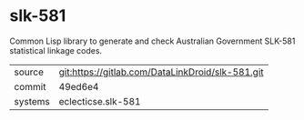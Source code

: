 * slk-581

Common Lisp library to generate and check Australian Government
SLK-581 statistical linkage codes.

|---------+--------------------------------------------------|
| source  | git:https://gitlab.com/DataLinkDroid/slk-581.git |
| commit  | 49ed6e4                                          |
| systems | eclecticse.slk-581                               |
|---------+--------------------------------------------------|
